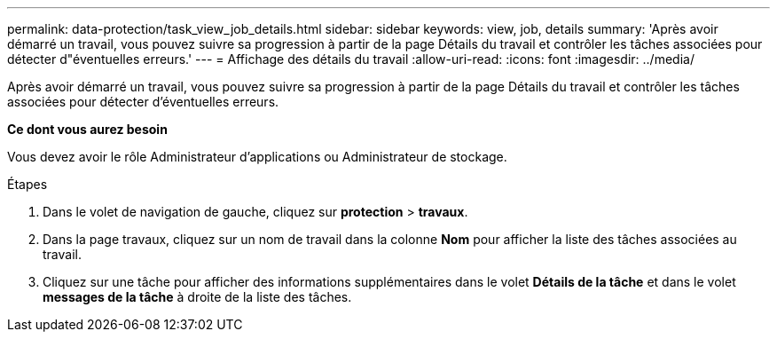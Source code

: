 ---
permalink: data-protection/task_view_job_details.html 
sidebar: sidebar 
keywords: view, job, details 
summary: 'Après avoir démarré un travail, vous pouvez suivre sa progression à partir de la page Détails du travail et contrôler les tâches associées pour détecter d"éventuelles erreurs.' 
---
= Affichage des détails du travail
:allow-uri-read: 
:icons: font
:imagesdir: ../media/


[role="lead"]
Après avoir démarré un travail, vous pouvez suivre sa progression à partir de la page Détails du travail et contrôler les tâches associées pour détecter d'éventuelles erreurs.

*Ce dont vous aurez besoin*

Vous devez avoir le rôle Administrateur d'applications ou Administrateur de stockage.

.Étapes
. Dans le volet de navigation de gauche, cliquez sur *protection* > *travaux*.
. Dans la page travaux, cliquez sur un nom de travail dans la colonne *Nom* pour afficher la liste des tâches associées au travail.
. Cliquez sur une tâche pour afficher des informations supplémentaires dans le volet *Détails de la tâche* et dans le volet *messages de la tâche* à droite de la liste des tâches.

